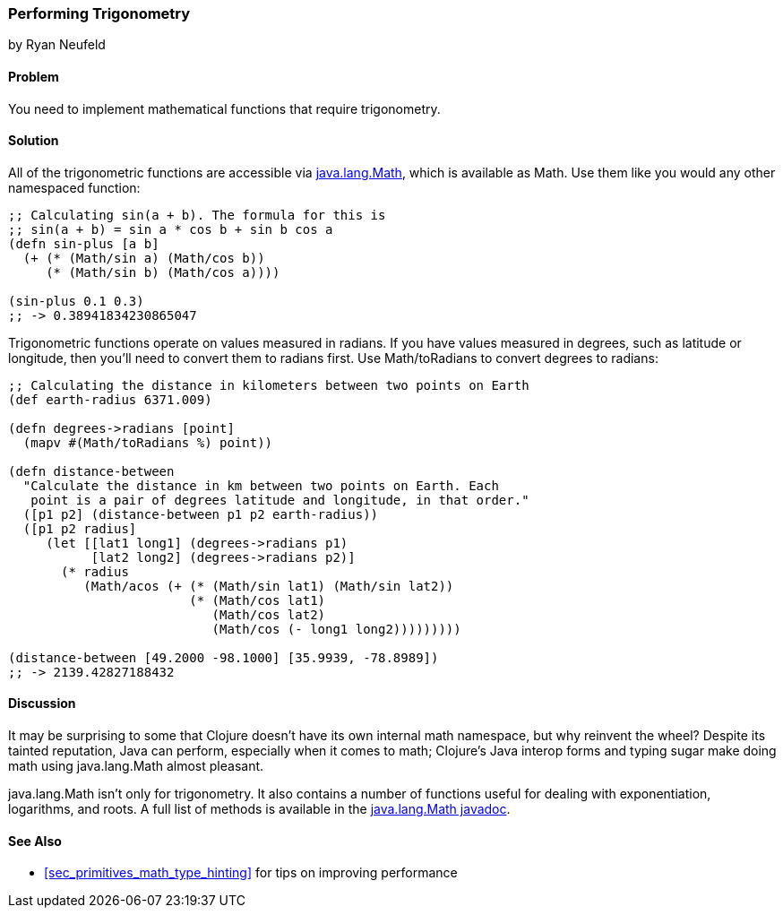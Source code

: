 === Performing Trigonometry
[role="byline"]
by Ryan Neufeld

==== Problem

You need to implement mathematical functions that require trigonometry.(((numeric types,  trigonometry)))(((trigonometric functions)))(((functions, Math)))

==== Solution

All of the trigonometric functions are accessible via 
http://bit.ly/javadoc-math[+java.lang.Math+],
which is available as +Math+. Use them like you would any other
namespaced function:

[source,clojure]
----
;; Calculating sin(a + b). The formula for this is
;; sin(a + b) = sin a * cos b + sin b cos a
(defn sin-plus [a b]
  (+ (* (Math/sin a) (Math/cos b))
     (* (Math/sin b) (Math/cos a))))

(sin-plus 0.1 0.3)
;; -> 0.38941834230865047
----

Trigonometric functions operate on values measured in radians. If you((("functions", "Math/toRadians")))(((latitude/longitude)))((("degrees, converting to radians")))
have values measured in degrees, such as latitude or longitude, then
you'll need to convert them to radians first. Use +Math/toRadians+ to
convert degrees to radians:

[source,clojure]
----
;; Calculating the distance in kilometers between two points on Earth
(def earth-radius 6371.009)

(defn degrees->radians [point]
  (mapv #(Math/toRadians %) point))

(defn distance-between
  "Calculate the distance in km between two points on Earth. Each
   point is a pair of degrees latitude and longitude, in that order."
  ([p1 p2] (distance-between p1 p2 earth-radius))
  ([p1 p2 radius]
     (let [[lat1 long1] (degrees->radians p1)
           [lat2 long2] (degrees->radians p2)]
       (* radius
          (Math/acos (+ (* (Math/sin lat1) (Math/sin lat2))
                        (* (Math/cos lat1)
                           (Math/cos lat2)
                           (Math/cos (- long1 long2)))))))))

(distance-between [49.2000 -98.1000] [35.9939, -78.8989])
;; -> 2139.42827188432
----

==== Discussion

It may be surprising to some that Clojure doesn't have its own internal
math namespace, but why reinvent the wheel? Despite its tainted
reputation, Java can perform, especially when it comes to math;
Clojure's Java interop forms and typing sugar make doing math using
+java.lang.Math+ almost pleasant.

+java.lang.Math+ isn't only for trigonometry. It also contains a
number of functions useful for dealing with exponentiation, logarithms,
and roots. A full list of methods is available in the
http://bit.ly/javadoc-math[+java.lang.Math+
javadoc].

==== See Also

* <<sec_primitives_math_type_hinting>> for tips on improving
  performance

